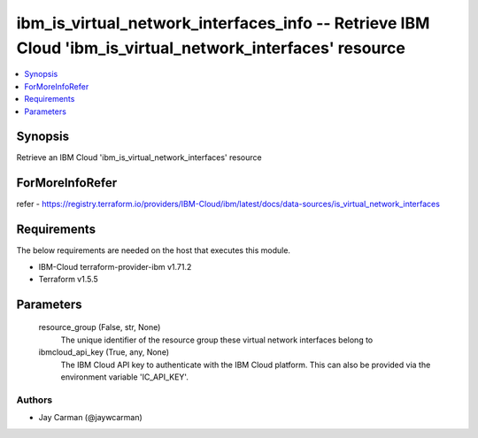 
ibm_is_virtual_network_interfaces_info -- Retrieve IBM Cloud 'ibm_is_virtual_network_interfaces' resource
=========================================================================================================

.. contents::
   :local:
   :depth: 1


Synopsis
--------

Retrieve an IBM Cloud 'ibm_is_virtual_network_interfaces' resource


ForMoreInfoRefer
----------------
refer - https://registry.terraform.io/providers/IBM-Cloud/ibm/latest/docs/data-sources/is_virtual_network_interfaces

Requirements
------------
The below requirements are needed on the host that executes this module.

- IBM-Cloud terraform-provider-ibm v1.71.2
- Terraform v1.5.5



Parameters
----------

  resource_group (False, str, None)
    The unique identifier of the resource group these virtual network interfaces belong to


  ibmcloud_api_key (True, any, None)
    The IBM Cloud API key to authenticate with the IBM Cloud platform. This can also be provided via the environment variable 'IC_API_KEY'.













Authors
~~~~~~~

- Jay Carman (@jaywcarman)

